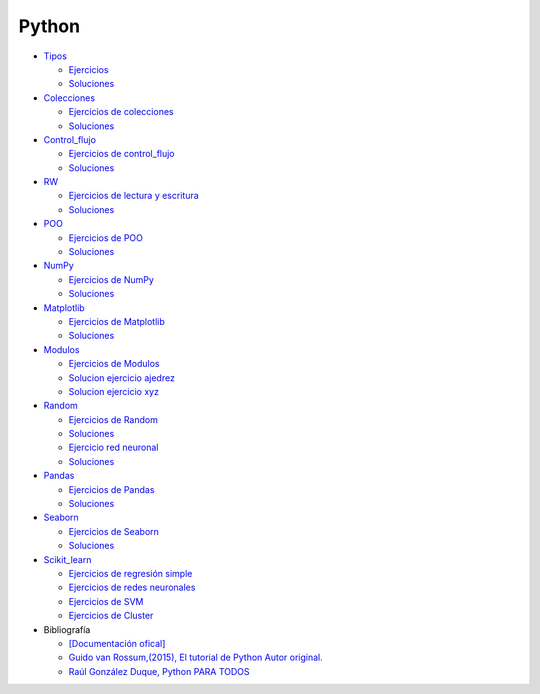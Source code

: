 ******
Python
******

*  `Tipos <https://github.com/dgtrabada/python/blob/main/01_Tipos/Tipos.ipynb>`_

   * `Ejercicios <https://github.com/dgtrabada/python/blob/main/01_Tipos/01_Ejercicios_Tipos.ipynb>`_
   * `Soluciones <https://github.com/dgtrabada/python/blob/main/01_Tipos/01_Ejercicios_Tipos_sol.ipynb>`_    

* `Colecciones <https://github.com/dgtrabada/python/tree/main/02_Colecciones/Colecciones.ipynb>`_ 

  * `Ejercicios de colecciones <https://github.com/dgtrabada/python/blob/main/02_Colecciones/02_Ejercicios_Colecciones.ipynb>`_
  * `Soluciones  <https://github.com/dgtrabada/python/blob/main/02_Colecciones/02_Ejercicios_Colecciones_sol.ipynb>`_

* `Control_flujo <https://github.com/dgtrabada/python/tree/main/03_Control_flujo/Control_flujo.ipynb>`__

  * `Ejercicios de control_flujo <https://github.com/dgtrabada/python/blob/main/03_Control_flujo/03_Ejercicios_Control_flujo.ipynb>`_
  * `Soluciones <https://github.com/dgtrabada/python/blob/main/03_Control_flujo/03_Ejercicios_Control_flujo_sol.ipynb>`_

* `RW <https://github.com/dgtrabada/python/tree/main/04_RW/rw.ipynb>`_ 

  * `Ejercicios de lectura y escritura <https://github.com/dgtrabada/python/blob/main/04_RW/04_Ejercicios_rw.ipynb>`_
  * `Soluciones <https://github.com/dgtrabada/python/blob/main/04_RW/04_Ejercicios_rw_sol.ipynb>`_

* `POO <https://github.com/dgtrabada/python/tree/main/05_POO/OOP.ipynb>`_ 
   
  * `Ejercicios de POO <https://github.com/dgtrabada/python/blob/main/05_POO/05_Ejercicios_OOP.ipynb>`_
  * `Soluciones  <https://github.com/dgtrabada/python/blob/main/05_POO/05_Ejercicios_OOP_sol.ipynb>`_

* `NumPy <https://github.com/dgtrabada/python/tree/main/06_NumPy/NumPy.ipynb>`_ 

  * `Ejercicios de NumPy <https://github.com/dgtrabada/python/blob/main/06_NumPy/06_Ejercicios_NumPy.ipynb>`_
  * `Soluciones <https://github.com/dgtrabada/python/blob/main/06_NumPy/06_Ejercicios_NumPy_sol.ipynb>`_  

* `Matplotlib <https://github.com/dgtrabada/python/tree/main/07_Matplotlib/Matplotlib.ipynb>`_ 

  * `Ejercicios de Matplotlib <https://github.com/dgtrabada/python/blob/main/07_Matplotlib/07_Ejercicios_Matplotlib.ipynb>`_
  * `Soluciones <https://github.com/dgtrabada/python/blob/main/07_Matplotlib/07_Ejercicios_Matplotlib_sol.ipynb>`_

* `Modulos <https://github.com/dgtrabada/python/tree/main/08_Modulos/Modulo.ipynb>`_ 

  * `Ejercicios de Modulos  <https://github.com/dgtrabada/python/blob/main/08_Modulos/Ejercicios_Modulo.ipynb>`_
  * `Solucion ejercicio ajedrez <https://github.com/dgtrabada/python/tree/main/08_Modulos/ajedrez>`_
  * `Solucion ejercicio xyz <https://github.com/dgtrabada/python/tree/main/08_Modulos/modulo>`_

* `Random <https://github.com/dgtrabada/python/tree/main/09_random/numeros_pseudo_aleatorios.ipynb>`_ 

  * `Ejercicios de Random <https://github.com/dgtrabada/python/blob/main/09_random/09_Ejercicios_numeros_pseudo_aleatorios.ipynb>`_
  * `Soluciones <https://github.com/dgtrabada/python/blob/main/09_random/09_Ejercicios_numeros_pseudo_aleatorios_sol.ipynb>`_
  * `Ejercicio red neuronal <https://github.com/dgtrabada/python/blob/main/09_random/red_neuronal.ipynb>`_
  * `Soluciones <https://github.com/dgtrabada/python/blob/main/09_random/red_neuronal_sol.ipynb>`_

* `Pandas <https://github.com/dgtrabada/python/tree/main/10_Pandas/Pandas.ipynb>`_

  * `Ejercicios de Pandas <https://github.com/dgtrabada/python/blob/main/10_Pandas/10_Ejercicios_pandas.ipynb>`_
  * `Soluciones <https://github.com/dgtrabada/python/blob/main/10_Pandas/10_Ejercicios_pandas_sol.ipynb>`_

* `Seaborn <https://github.com/dgtrabada/python/tree/main/11_Seaborn/Seaborn.ipynb>`_ 

  * `Ejercicios de Seaborn <https://github.com/dgtrabada/python/blob/main/11_Seaborn/11_Ejercicios_Seaborn.ipynb>`_
  * `Soluciones <https://github.com/dgtrabada/python/blob/main/11_Seaborn/11_Ejercicios_Seaborn_sol.ipynb>`_

* `Scikit_learn <https://github.com/dgtrabada/python/tree/main/12_Scikit_learn>`_

  * `Ejercicios de regresión simple <https://github.com/dgtrabada/python/blob/main/12_Scikit_learn/12_Ejercicios_01_regresion-simple.ipynb>`_
  * `Ejercicios de redes neuronales <https://github.com/dgtrabada/python/blob/main/09_random/red_neuronal.ipynb>`_
  * `Ejercicios de SVM <https://github.com/dgtrabada/python/blob/main/12_Scikit_learn/12_Ejercicios_03_SVM.ipynb>`_
  * `Ejercicios de Cluster <https://github.com/dgtrabada/python/blob/main/12_Scikit_learn/12_Ejercicios_04_Cluster.ipynb>`_


* Bibliografía

  * `[Documentación ofical] <https://docs.python.org>`_

  * `Guido van Rossum,(2015), El tutorial de Python Autor original. <https://argentinaenpython.com/quiero-aprender-python/TutorialPython3.pdf>`_

  * `Raúl González Duque, Python PARA TODOS <https://launchpadlibrarian.net/18980633/Python%20para%20todos.pdf>`_

